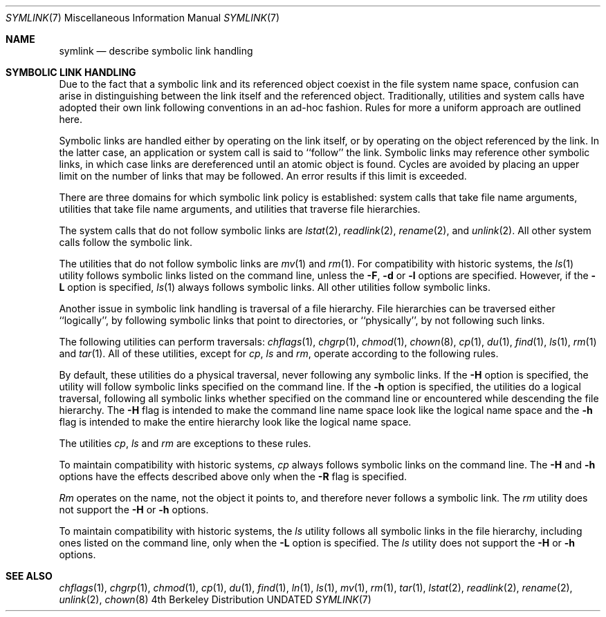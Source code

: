.\" Copyright (c) 1992 The Regents of the University of California.
.\" All rights reserved.
.\"
.\" %sccs.include.redist.roff%
.\"
.\"	@(#)symlink.7	5.1 (Berkeley) %G%
.\"
.Dd 
.Dt SYMLINK 7
.Os BSD 4
.Sh NAME
.Nm symlink
.Nd describe symbolic link handling
.Sh SYMBOLIC LINK HANDLING
Due to the fact that a symbolic link and its referenced object coexist 
in the file system
name space, confusion can arise in distinguishing between the link itself
and the referenced object.  Traditionally, utilities and system calls
have adopted their own link following conventions in an ad-hoc fashion.
Rules for more a uniform approach are outlined here.
.Pp
Symbolic links are handled either by operating on the link itself, or by
operating on the object referenced by the link.  In the latter case,
an application or system call is said to ``follow'' the link.  Symbolic
links may reference other symbolic links, in which case links are
dereferenced until an atomic object is found.  Cycles are avoided by
placing an upper limit on the number of links that may be followed.
An error results if this limit is exceeded.
.Pp
There are three domains for which symbolic link policy is established:
system calls that take file name arguments,
utilities that take file name arguments, and
utilities that traverse file hierarchies.
.Pp
The system calls that do not follow symbolic links are
.Xr lstat 2 ,
.Xr readlink 2 ,
.Xr rename 2 ,
and
.Xr unlink 2 .
All other system calls follow the symbolic link.
.Pp
The utilities that do not follow symbolic links are
.Xr mv 1
and
.Xr rm 1 .
For compatibility with historic systems, the 
.Xr ls 1
utility follows symbolic links listed on the command line, unless the
.Fl F ,
.Fl d
or
.Fl l 
options are specified.
However, if the
.Fl L
option is specified,
.Xr ls 1
always follows symbolic links.
All other utilities follow symbolic links.
.Pp
Another issue in symbolic link handling is traversal of a file hierarchy.
File hierarchies can be traversed either ``logically'', by following
symbolic links that point to directories, or ``physically'', by not
following such links.  
.Pp
The following utilities can perform traversals:
.Xr chflags 1 ,
.Xr chgrp 1 ,
.Xr chmod 1 ,
.Xr chown 8 ,
.Xr cp 1 ,
.Xr du 1 ,
.Xr find 1 ,
.Xr ls 1 ,
.Xr rm 1
and
.Xr tar 1 .
All of these utilities, except for
.Xr cp ,
.Xr ls
and
.Xr rm ,
operate according to the following rules.
.Pp
By default, these utilities do a physical traversal, never following any
symbolic links.
If the
.Fl H 
option is specified, the utility will follow symbolic links specified
on the command line.
If the
.Fl h
option is specified, the utilities do a logical traversal, following all
symbolic links whether specified on the command line or encountered while
descending the file hierarchy.
The
.Fl H
flag is intended to make the command line name space look like the logical
name space and the
.Fl h
flag is intended to make the entire hierarchy look like the logical name
space.
.Pp
The utilities
.Xr cp , 
.Xr ls
and
.Xr rm
are exceptions to these rules.
.Pp
To maintain compatibility with historic systems,
.Xr cp
always follows symbolic links on the command line.
The 
.Fl H
and 
.Fl h
options have the effects described above only when the
.Fl R 
flag is specified.
.Pp
.Xr Rm
operates on the name, not the object it points to, and therefore never
follows a symbolic link.
The
.Xr rm
utility does not support the
.Fl H
or
.Fl h
options.
.Pp
To maintain compatibility with historic systems, the
.Xr ls
utility follows all symbolic links in the file hierarchy, including ones
listed on the command line, only when the 
.Fl L 
option is specified.
The
.Xr ls
utility does not support the
.Fl H
or
.Fl h
options.
.Sh SEE ALSO
.Xr chflags 1 ,
.Xr chgrp 1 ,
.Xr chmod 1 ,
.Xr cp 1 ,
.Xr du 1 ,
.Xr find 1 ,
.Xr ln 1 ,
.Xr ls 1 ,
.Xr mv 1 ,
.Xr rm 1 ,
.Xr tar 1 ,
.Xr lstat 2 ,
.Xr readlink 2 ,
.Xr rename 2 ,
.Xr unlink 2 ,
.Xr chown 8
